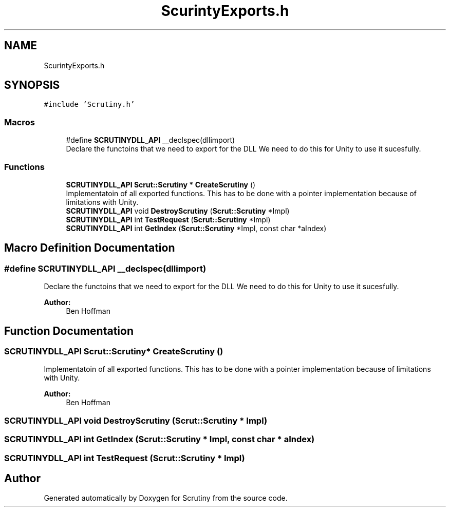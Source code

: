 .TH "ScurintyExports.h" 3 "Wed Sep 26 2018" "Version 0.01" "Scrutiny" \" -*- nroff -*-
.ad l
.nh
.SH NAME
ScurintyExports.h
.SH SYNOPSIS
.br
.PP
\fC#include 'Scrutiny\&.h'\fP
.br

.SS "Macros"

.in +1c
.ti -1c
.RI "#define \fBSCRUTINYDLL_API\fP   __declspec(dllimport)"
.br
.RI "Declare the functoins that we need to export for the DLL We need to do this for Unity to use it sucesfully\&. "
.in -1c
.SS "Functions"

.in +1c
.ti -1c
.RI "\fBSCRUTINYDLL_API\fP \fBScrut::Scrutiny\fP * \fBCreateScrutiny\fP ()"
.br
.RI "Implementatoin of all exported functions\&. This has to be done with a pointer implementation because of limitations with Unity\&. "
.ti -1c
.RI "\fBSCRUTINYDLL_API\fP void \fBDestroyScrutiny\fP (\fBScrut::Scrutiny\fP *Impl)"
.br
.ti -1c
.RI "\fBSCRUTINYDLL_API\fP int \fBTestRequest\fP (\fBScrut::Scrutiny\fP *Impl)"
.br
.ti -1c
.RI "\fBSCRUTINYDLL_API\fP int \fBGetIndex\fP (\fBScrut::Scrutiny\fP *Impl, const char *aIndex)"
.br
.in -1c
.SH "Macro Definition Documentation"
.PP 
.SS "#define SCRUTINYDLL_API   __declspec(dllimport)"

.PP
Declare the functoins that we need to export for the DLL We need to do this for Unity to use it sucesfully\&. 
.PP
\fBAuthor:\fP
.RS 4
Ben Hoffman 
.RE
.PP

.SH "Function Documentation"
.PP 
.SS "\fBSCRUTINYDLL_API\fP \fBScrut::Scrutiny\fP* CreateScrutiny ()"

.PP
Implementatoin of all exported functions\&. This has to be done with a pointer implementation because of limitations with Unity\&. 
.PP
\fBAuthor:\fP
.RS 4
Ben Hoffman 
.RE
.PP

.SS "\fBSCRUTINYDLL_API\fP void DestroyScrutiny (\fBScrut::Scrutiny\fP * Impl)"

.SS "\fBSCRUTINYDLL_API\fP int GetIndex (\fBScrut::Scrutiny\fP * Impl, const char * aIndex)"

.SS "\fBSCRUTINYDLL_API\fP int TestRequest (\fBScrut::Scrutiny\fP * Impl)"

.SH "Author"
.PP 
Generated automatically by Doxygen for Scrutiny from the source code\&.
